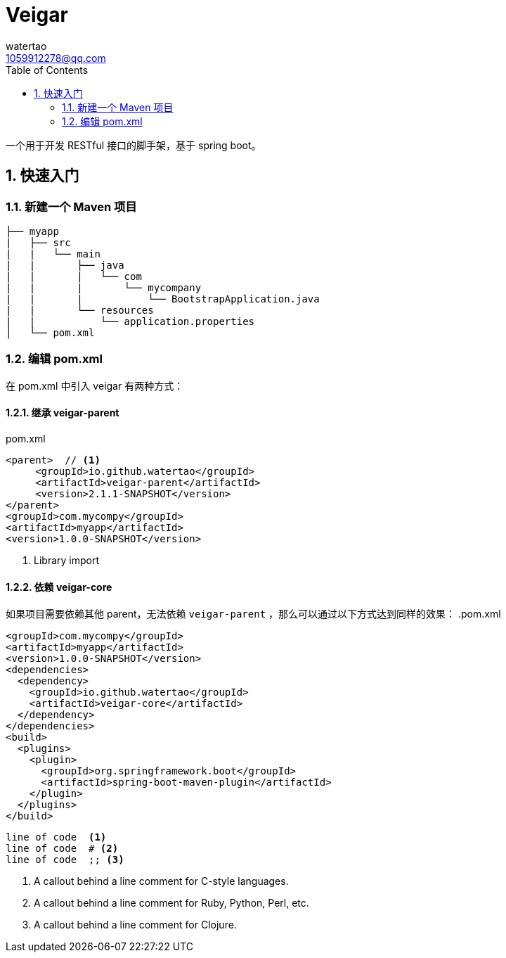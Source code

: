 = Veigar
watertao <1059912278@qq.com>
:toc: left
:source-highlighter: coderay
:sectnums:
:sectnumlevels: 4
:icons: font

一个用于开发 RESTful 接口的脚手架，基于 spring boot。

== 快速入门

=== 新建一个 Maven 项目

----
├── myapp
|   ├── src
|   |   └── main
|   |       ├── java
|   |       |   └── com
|   |       |       └── mycompany
|   |       |           └── BootstrapApplication.java
|   |       └── resources
|   |           └── application.properties
│   └── pom.xml
----

=== 编辑 pom.xml

在 pom.xml 中引入 veigar 有两种方式：

==== 继承 veigar-parent

.pom.xml
[source, xml]
----
<parent>  // <1>
     <groupId>io.github.watertao</groupId>
     <artifactId>veigar-parent</artifactId>
     <version>2.1.1-SNAPSHOT</version>
</parent>
<groupId>com.mycompy</groupId>
<artifactId>myapp</artifactId>
<version>1.0.0-SNAPSHOT</version>
----
<1> Library import

==== 依赖 veigar-core

如果项目需要依赖其他 parent，无法依赖 `veigar-parent` ，那么可以通过以下方式达到同样的效果：
.pom.xml
[source, xml]
----
<groupId>com.mycompy</groupId>
<artifactId>myapp</artifactId>
<version>1.0.0-SNAPSHOT</version>
<dependencies>
  <dependency>
    <groupId>io.github.watertao</groupId>
    <artifactId>veigar-core</artifactId>
  </dependency>
</dependencies>
<build>
  <plugins>
    <plugin>
      <groupId>org.springframework.boot</groupId>
      <artifactId>spring-boot-maven-plugin</artifactId>
    </plugin>
  </plugins>
</build>
----

----
line of code  <1>
line of code  # <2>
line of code  ;; <3>
----
<1> A callout behind a line comment for C-style languages.
<2> A callout behind a line comment for Ruby, Python, Perl, etc.
<3> A callout behind a line comment for Clojure.
